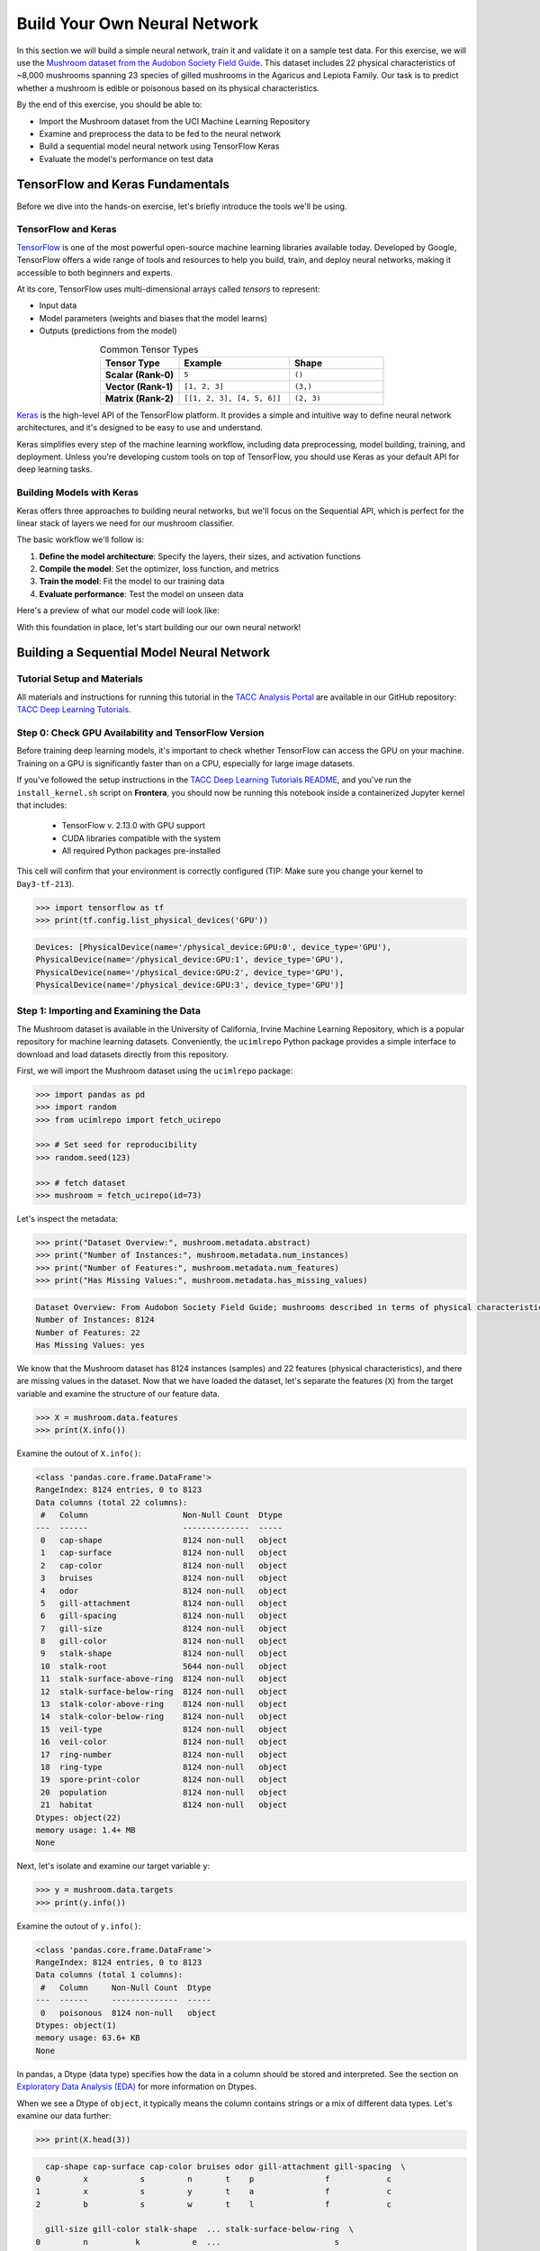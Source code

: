 Build Your Own Neural Network
=============================

In this section we will build a simple neural network, train it and validate it on a sample test data.
For this exercise, we will use the `Mushroom dataset from the Audobon Society Field Guide <https://archive.ics.uci.edu/dataset/73/mushroom>`_.
This dataset includes 22 physical characteristics of ~8,000 mushrooms spanning 23 species of gilled mushrooms in the Agaricus and Lepiota Family.
Our task is to predict whether a mushroom is edible or poisonous based on its physical characteristics.

By the end of this exercise, you should be able to:

* Import the Mushroom dataset from the UCI Machine Learning Repository
* Examine and preprocess the data to be fed to the neural network
* Build a sequential model neural network using TensorFlow Keras
* Evaluate the model's performance on test data


TensorFlow and Keras Fundamentals
---------------------------------

Before we dive into the hands-on exercise, let's briefly introduce the tools we'll be using.


TensorFlow and Keras
^^^^^^^^^^^^^^^^^^^^

.. image:: ./images/TensorFlow-Icon.png
    :width: 100px
    :align: right

`TensorFlow <https://www.tensorflow.org/>`_ is one of the most powerful open-source machine learning libraries available today. 
Developed by Google, TensorFlow offers a wide range of tools and resources to help you build, train, and deploy neural networks, making it accessible to both beginners and experts.

At its core, TensorFlow uses multi-dimensional arrays called *tensors* to represent:

* Input data
* Model parameters (weights and biases that the model learns)
* Outputs (predictions from the model)

.. list-table:: Common Tensor Types
    :widths: 25 35 30
    :align: center
    :header-rows: 1

    * - **Tensor Type**
      - **Example**
      - **Shape**
    * - **Scalar (Rank-0)**
      - ``5``
      - ``()``
    * - **Vector (Rank-1)**
      - ``[1, 2, 3]``
      - ``(3,)``
    * - **Matrix (Rank-2)**
      - ``[[1, 2, 3], [4, 5, 6]]``
      - ``(2, 3)``


`Keras <https://www.tensorflow.org/guide/keras>`_ is the high-level API of the TensorFlow platform. 
It provides a simple and intuitive way to define neural network architectures, and it's designed to be easy to use and understand.

Keras simplifies every step of the machine learning workflow, including data preprocessing, model building, training, and deployment.
Unless you're developing custom tools on top of TensorFlow, you should use Keras as your default API for deep learning tasks. 


Building Models with Keras
^^^^^^^^^^^^^^^^^^^^^^^^^^

Keras offers three approaches to building neural networks, but we'll focus on the Sequential API, which is perfect for the linear stack of layers we need for our mushroom classifier.

The basic workflow we'll follow is:

1. **Define the model architecture**: Specify the layers, their sizes, and activation functions
2. **Compile the model**: Set the optimizer, loss function, and metrics
3. **Train the model**: Fit the model to our training data
4. **Evaluate performance**: Test the model on unseen data

Here's a preview of what our model code will look like:

.. code-block:: python
    :linenos:

    from tensorflow.keras import Sequential
    from tensorflow.keras.layers import Input, Dense

    # 1. Define the model architecture
    model = Sequential([
        Input(shape=(number_of_features,)),    # Input layer matching our feature count
        Dense(units=10, activation='relu'),    # Hidden layer with 10 neurons
        Dense(units=1, activation='sigmoid')   # Outputs a probability between 0 and 1
    ])

    # 2. Compile the model
    model.compile(                             
        optimizer='adam',                      # Gradient-based optimizer
        loss='binary_crossentropy',            # Loss function for binary classification
        metrics=['accuracy']                   # Track accuracy during training
    )

    # Display model summary to understand its structure
    model.summary()

    # 3. Train the model
    model.fit(
        X_train, y_train,                      # Training data and labels
        validation_split=0.2,                  # Use 20% of training data for validation
        epochs=5,                              # Number of complete passes through the dataset
        batch_size=32                          # Number of samples per gradient update
    )

    # 4. Evaluate model performance
    test_loss, test_accuracy = model.evaluate(X_test, y_test)
    print(f"Test accuracy: {test_accuracy:.4f}")

With this foundation in place, let's start building our our own neural network!


Building a Sequential Model Neural Network
------------------------------------------

Tutorial Setup and Materials
^^^^^^^^^^^^^^^^^^^^^^^^^^^^

All materials and instructions for running this tutorial in the `TACC Analysis Portal <https://tap.tacc.utexas.edu/>`_ are available in our GitHub repository: `TACC Deep Learning Tutorials <https://github.com/kbeavers/tacc-deep-learning-tutorials>`_.

Step 0: Check GPU Availability and TensorFlow Version
^^^^^^^^^^^^^^^^^^^^^^^^^^^^^^^^^^^^^^^^^^^^^^^^^^^^^

Before training deep learning models, it's important to check whether TensorFlow can access the GPU on your machine. Training on a GPU is significantly faster than on a CPU, especially for large image datasets. 

If you've followed the setup instructions in the `TACC Deep Learning Tutorials README <https://github.com/kbeavers/tacc-deep-learning-tutorials>`_, and you've run the ``install_kernel.sh`` script on **Frontera**, you should now be running this notebook inside a containerized Jupyter kernel that includes:

 - TensorFlow v. 2.13.0 with GPU support
 - CUDA libraries compatible with the system
 - All required Python packages pre-installed

This cell will confirm that your environment is correctly configured (TIP: Make sure you change your kernel to ``Day3-tf-213``).

.. code-block:: python

    >>> import tensorflow as tf
    >>> print(tf.config.list_physical_devices('GPU'))

.. code-block:: text

    Devices: [PhysicalDevice(name='/physical_device:GPU:0', device_type='GPU'),
    PhysicalDevice(name='/physical_device:GPU:1', device_type='GPU'),
    PhysicalDevice(name='/physical_device:GPU:2', device_type='GPU'),
    PhysicalDevice(name='/physical_device:GPU:3', device_type='GPU')]


Step 1: Importing and Examining the Data
^^^^^^^^^^^^^^^^^^^^^^^^^^^^^^^^^^^^^^^^

The Mushroom dataset is available in the University of California, Irvine Machine Learning Repository, which is a popular repository for machine learning datasets.
Conveniently, the ``ucimlrepo`` Python package provides a simple interface to download and load datasets directly from this repository.

First, we will import the Mushroom dataset using the ``ucimlrepo`` package:

.. code-block:: python

    >>> import pandas as pd
    >>> import random
    >>> from ucimlrepo import fetch_ucirepo 

    >>> # Set seed for reproducibility
    >>> random.seed(123)

    >>> # fetch dataset 
    >>> mushroom = fetch_ucirepo(id=73) 

Let's inspect the metadata:

.. code-block:: python

    >>> print("Dataset Overview:", mushroom.metadata.abstract)
    >>> print("Number of Instances:", mushroom.metadata.num_instances)
    >>> print("Number of Features:", mushroom.metadata.num_features)
    >>> print("Has Missing Values:", mushroom.metadata.has_missing_values)

.. code-block:: text

    Dataset Overview: From Audobon Society Field Guide; mushrooms described in terms of physical characteristics; classification: poisonous or edible
    Number of Instances: 8124
    Number of Features: 22
    Has Missing Values: yes

We know that the Mushroom dataset has 8124 instances (samples) and 22 features (physical characteristics), and there are missing values in the dataset.
Now that we have loaded the dataset, let's separate the features (``X``) from the target variable and examine the structure of our feature data.

.. code-block:: python

    >>> X = mushroom.data.features
    >>> print(X.info())

Examine the outout of ``X.info()``:

.. code-block:: text

    <class 'pandas.core.frame.DataFrame'>
    RangeIndex: 8124 entries, 0 to 8123
    Data columns (total 22 columns):
     #   Column                    Non-Null Count  Dtype 
    ---  ------                    --------------  ----- 
     0   cap-shape                 8124 non-null   object
     1   cap-surface               8124 non-null   object
     2   cap-color                 8124 non-null   object
     3   bruises                   8124 non-null   object
     4   odor                      8124 non-null   object
     5   gill-attachment           8124 non-null   object
     6   gill-spacing              8124 non-null   object
     7   gill-size                 8124 non-null   object
     8   gill-color                8124 non-null   object
     9   stalk-shape               8124 non-null   object
     10  stalk-root                5644 non-null   object
     11  stalk-surface-above-ring  8124 non-null   object
     12  stalk-surface-below-ring  8124 non-null   object
     13  stalk-color-above-ring    8124 non-null   object
     14  stalk-color-below-ring    8124 non-null   object
     15  veil-type                 8124 non-null   object
     16  veil-color                8124 non-null   object
     17  ring-number               8124 non-null   object
     18  ring-type                 8124 non-null   object
     19  spore-print-color         8124 non-null   object
     20  population                8124 non-null   object
     21  habitat                   8124 non-null   object
    Dtypes: object(22)
    memory usage: 1.4+ MB
    None

Next, let's isolate and examine our target variable ``y``:

.. code-block:: python

    >>> y = mushroom.data.targets 
    >>> print(y.info())

Examine the outout of ``y.info()``:

.. code-block:: text

    <class 'pandas.core.frame.DataFrame'>
    RangeIndex: 8124 entries, 0 to 8123
    Data columns (total 1 columns):
     #   Column     Non-Null Count  Dtype 
    ---  ------     --------------  ----- 
     0   poisonous  8124 non-null   object
    Dtypes: object(1)
    memory usage: 63.6+ KB
    None

In pandas, a Dtype (data type) specifies how the data in a column should be stored and interpreted.
See the section on `Exploratory Data Analysis (EDA) <../section1/exploratory_data_analysis.html>`_
for more information on Dtypes.

When we see a Dtype of ``object``, it typically means the column contains strings or a mix of different data types. Let's examine our data further:

.. code-block:: python

    >>> print(X.head(3))

.. code-block:: text

      cap-shape cap-surface cap-color bruises odor gill-attachment gill-spacing  \
    0         x           s         n       t    p               f            c   
    1         x           s         y       t    a               f            c   
    2         b           s         w       t    l               f            c   

      gill-size gill-color stalk-shape  ... stalk-surface-below-ring  \
    0         n          k           e  ...                        s   
    1         b          k           e  ...                        s   
    2         b          n           e  ...                        s   

      stalk-color-above-ring stalk-color-below-ring veil-type veil-color  \
    0                      w                      w         p          w   
    1                      w                      w         p          w   
    2                      w                      w         p          w   

      ring-number ring-type spore-print-color population habitat  
    0           o         p                 k          s       u  
    1           o         p                 n          n       g  
    2           o         p                 n          n       m  

    [3 rows x 22 columns] 

In this dataset, the features are categorical variables stored as strings (which pandas represents as ``object`` Dtype). 
Each feature is encoded with single-character values that represent specific categories.

For a complete reference of all categorical values and their meanings, visit the `UCI Mushroom Dataset page <https://archive.ics.uci.edu/dataset/73/mushroom>`_.

Here are a few examples of the categorical encodings:
 
 * **cap-shape**: 'x' (convex), 'b' (bell), 'f' (flat), etc.
 * **cap-color**: 'n' (brown), 'y' (yellow), 'w' (white), etc.
 * **odor**: 'p' (pungent), 'a' (almond), 'l' (anise), etc.

Next, let's take a look at the target variable:

.. code-block:: python

    >>> print(y.head())

.. code-block:: text

      poisonous
    0         p
    1         e
    2         e
    3         p
    4         e

The target variable contains two categorical labels: ``p`` (poisonous) and ``e`` (edible).
With this insight into our dataset's structure, our next step is to prepare the data for model training.

**Thought Challenge:** What are some things that you have noticed about the data that you think we will need to fix before feeding it to the neural network? Pause here and write down your thoughts before continuing.


Step 2: Data Pre-processing
^^^^^^^^^^^^^^^^^^^^^^^^^^^

Our exploration of the Mushroom dataset reveals a collection of 8124 samples with 22 features and a single target variable. Before proceeding with model development, several preprocessing challenges need to be addressed:

 1. The dataset contains missing values that require handling.
 2. All features are categorical, encoded as text strings (represented as ``object`` type in pandas).
 3. The target variable itself is categorical, using ``p`` to indicate poisonous mushrooms and ``e`` for edible ones.

First, let's handle the missing values. Let's see how many missing values are in the dataset, and where they are located:

.. code-block:: python

    >>> missing_values = X.isnull().sum()
    >>> print("Columns with missing values:")
    >>> print(missing_values[missing_values > 0])

.. code-block:: text
    
    Columns with missing values:
    stalk-root    2480
    Dtype: int64

The output shows that ``stalk-root`` is missing data for 2480 samples, while all other features have complete data.
Let's remove this column from the dataset:

.. code-block:: python

    >>> X_clean = X.drop(columns=['stalk-root'])
    
Now we need to encode our categorical variables into a format suitable for the neural network. We'll use one-hot encoding via ``pd.get_dummies()`` to transform each categorical feature into multiple binary columns. For example, if a feature has three possible values (A, B, C), it will be converted into three separate columns, where only one column will have a value of 1 (True) and the others 0 (False):

.. code-block:: python

    >>> X_encoded = pd.get_dummies(X_clean)
    >>> print(X_encoded.head(2))

.. code-block:: text

       cap-shape_b  cap-shape_c  cap-shape_f  cap-shape_k  cap-shape_s  \
    0        False        False        False        False        False   
    1        False        False        False        False        False   

       cap-shape_x  cap-surface_f  cap-surface_g  cap-surface_s  cap-surface_y  \
    0         True          False          False           True          False   
    1         True          False          False           True          False   

       ...  population_s  population_v  population_y  habitat_d  habitat_g  \
    0  ...          True         False         False      False      False   
    1  ...         False         False         False      False       True   

       habitat_l  habitat_m  habitat_p  habitat_u  habitat_w  
    0      False      False      False       True      False  
    1      False      False      False      False      False  

    [2 rows x 112 columns]

Now, instead of having 22 features, we have 112 features, each representing a binary True/False value for each categorical value in the original features.

Finally, let's encode the target variable. We will simply convert the string labels ``p`` and ``e`` into binary numeric values of 1 and 0, respectively.
In this case, 1 will represent a poisonous mushroom and 0 will represent an edible mushroom.

.. code-block:: python

    >>> y_encoded = y['poisonous'].map({'p': 1, 'e': 0})

Now would be a good time to check the class distribution of our dataset:

.. code-block:: python3

    >>> print("\nClass Distribution:")
    >>> print(y_encoded.value_counts())
    >>> print("\nPercentage:")
    >>> print(y_encoded.value_counts(normalize=True) * 100)

We have a roughly balanced dataset with 51.8% of the samples being edible and 48.2% being poisonous.
We can now split the dataset into training and test sets:

.. code-block:: python

    >>> from sklearn.model_selection import train_test_split

    >>> # Split the dataset into training and testing sets
    >>> X_train, X_test, y_train, y_test = train_test_split(
    >>>     X_encoded,
    >>>     y_encoded,
    >>>     test_size=0.3,
    >>>     stratify=y_encoded,
    >>>     random_state=123
    >>> )

    >>> # Examine the shape of the training and testing sets
    >>> print("Training set shape:", X_train.shape, y_train.shape)
    >>> print("Testing set shape:", X_test.shape, y_test.shape)

.. code-block:: python-console

    Training set shape: (5686, 112) (5686,)
    Testing set shape: (2438, 112) (2438,)


Understanding the Train-Test Split
~~~~~~~~~~~~~~~~~~~~~~~~~~~~~~~~~~

The code above divides our data into training and testing sets, creating four objects:
``X_train``, ``X_test``, ``y_train``, and ``y_test``.

.. list-table:: Key Train-Test Split Parameters
   :widths: 20 50 30
   :header-rows: 1

   * - Parameter
     - Purpose
     - In Our Example
   * - ``test_size``
     - Determines what portion of data is reserved for testing
     - 30% for testing, 70% for training
   * - ``stratify``
     - Maintains the same class distribution in both splits
     - Ensures balanced representation of poisonous/edible classes
   * - ``random_state``
     - Controls the randomization for reproducible results
     - Set to 123 for consistent splits across runs


Why These Parameters Matter:
~~~~~~~~~~~~~~~~~~~~~~~~~~~~

* **Test Size**: Finding the right balance between having enough data for training while reserving sufficient data for testing is crucial. Too little test data may not reliably assess model performance; too little training data may limit learning.

* **Stratification**: When working with classification problems, maintaining class proportions is essential. Without stratification, you might accidentally create a test set with disproportionate class representation, leading to misleading evaluation metrics.

* **Reproducibility**: Setting a random seed ensures you can reproduce your experiments exactly, which is fundamental for scientific rigor and debugging.

.. tip::
  
    While our dataset has roughly balanced classes, stratification becomes especially important with
    imbalanced datasets. Always consider using ``stratify`` as a best practice.


Step 3: Building a Sequential Model Neural Network 
^^^^^^^^^^^^^^^^^^^^^^^^^^^^^^^^^^^^^^^^^^^^^^^^^^

Now we'll create a simple neural network for our mushroom classification task. The model will consist of:

- An **input layer** that matches our feature dimensions
- A **hidden layer** with 10 neurons and ReLU activation
- An **output layer** with sigmoid activation for binary classification

This architecture provides a good starting point for understanding how neural networks learn from tabular data.

.. code-block:: python

    >>> # Import necessary libraries from Keras
    >>> import tensorflow as tf
    >>> from tensorflow.keras import Sequential
    >>> from tensorflow.keras.layers import Input, Dense

    >>> # Set random seed for reproducibility
    >>> tf.random.set_seed(123) 

    >>> # Create model with sequential API
    >>> model = Sequential([
    >>>     # Input layer - shape matches our feature count
    >>>     Input(shape=(112,)),  # 1D tensor with 112 features
    >>>     
    >>>     # Hidden layer - 10 neurons with ReLU activation
    >>>     # ReLU allows the network to learn non-linear patterns
    >>>     Dense(10, activation='relu'),
    >>>     
    >>>     # Output layer - single neuron with sigmoid activation
    >>>     # Sigmoid squashes output between 0-1, perfect for binary classification
    >>>     Dense(1, activation='sigmoid')
    >>> ])

    >>> # Compile the model with appropriate settings for binary classification
    >>> model.compile(
    >>>     optimizer='adam',              # Adam: efficient gradient-based optimizer
    >>>     loss='binary_crossentropy',    # Standard loss function for binary problems
    >>>     metrics=['accuracy']           # Track accuracy during training
    >>> )

    >>> # Display model architecture and parameter count
    >>> model.summary()
  
**Thought Challenge**: How many parameters does the model have? Can you calculate this manually and get the same result?

.. toggle:: Click to see the answer

    Let's calculate the parameters manually:

    **Layer 1** (Input → Hidden):

    - Input size: ``X_train.shape[1]`` (112 features after one-hot encoding)
    - Output size: 10 neurons
    - Weights: 112 × 10 = 1120 parameters
    - Biases: 10 (one per neuron)
    - Total for Layer 1: 1120 + 10 = 1130 parameters

    **Layer 2** (Hidden → Output):

    - Input size: 10 neurons
    - Output size: 1 neuron
    - Weights: 10 × 1 = 10 parameters
    - Biases: 1 (for the output neuron)
    - Total for Layer 2: 10 + 1 = 11 parameters

    **Total parameters**: 1130 + 11 = 1141 parameters

    This should match the parameter count shown in the model.summary() output. Each neuron has weights for all inputs from the previous layer, plus one bias term.


Training the Neural Network
~~~~~~~~~~~~~~~~~~~~~~~~~~~

With our model built and compiled, we can now train it on our data. Before executing the training code, let's understand the key parameters we'll use:

.. list-table:: Key Training Parameters
   :widths: 20 80
   :header-rows: 1

   * - Parameter
     - Description
   * - **validation_split=0.2**
     - Reserves 20% of training data to evaluate performance during training, without affecting model weights
   * - **epochs=5**
     - Number of complete passes through the dataset; more epochs allow for more learning iterations but risk overfitting
   * - **batch_size=32**
     - Number of samples processed before weight update; affects memory usage, training speed, and convergence behavior
   * - **verbose=2**
     - Controls output level (0=silent, 1=progress bar, 2=one line per epoch)

**Thought Challenge**: How does the choice of ``batch_size`` affect the training process?

.. toggle:: Click to see the answer

    The ``batch_size`` parameter determines how many samples the model processes before updating its weights.
    
    **Effects of batch size:**
    
    - **Small batch sizes** (e.g., 8-32):
      - Use less memory
      - Update weights more frequently
      - Can help the model escape local minima
      - May make training slower overall
    
    - **Large batch sizes** (e.g., 128-512):
      - More efficient use of GPU/CPU
      - More stable training (less "noisy" updates)
      - Require more memory
      - May get stuck in poor solutions
    
    The batch size of 32 in our example is relatively small, which is good for learning complex patterns in modest-sized datasets.

Now let's train our model with these parameters:

.. code-block:: python

    >>> # Train the model with the specified parameters
    >>> model.fit(X_train, y_train, validation_split=0.2, epochs=5, batch_size=32, verbose=2)

Below shows the output of the training process:

.. code-block:: text

    Epoch 1/5
    143/143 - 0s - 3ms/step - accuracy: 0.8709 - loss: 0.3543 - val_accuracy: 0.9569 - val_loss: 0.1458
    Epoch 2/5
    143/143 - 0s - 969us/step - accuracy: 0.9776 - loss: 0.0964 - val_accuracy: 0.9851 - val_loss: 0.0638
    Epoch 3/5
    143/143 - 0s - 723us/step - accuracy: 0.9894 - loss: 0.0481 - val_accuracy: 0.9938 - val_loss: 0.0364
    Epoch 4/5
    143/143 - 0s - 739us/step - accuracy: 0.9949 - loss: 0.0288 - val_accuracy: 0.9982 - val_loss: 0.0230
    Epoch 5/5
    143/143 - 0s - 738us/step - accuracy: 0.9985 - loss: 0.0186 - val_accuracy: 0.9982 - val_loss: 0.0157

Let's understand what this output tells us:

1. **Progress metrics**:

  - ``143/143``: Shows progress through the training batches; 143 batches were completed out of 143, and each batch contains 32 samples (as specified by ``batch_size=32``)
  - ``0s``: Indicates the time taken for each epoch; here, the first epoch took <1 second to complete.
  - ``3ms/step``: This indicates the average time taken per training step (one forward and backward pass through a single batch) during training.

2. **Training metrics**:

  - ``accuracy: 0.8709``: Represents the accuracy of the model on the training dataset. The accuracy value of approximately 0.8709 indicates that the model correctly predicted 87.09% of the training samples.
  - ``loss: 0.3543``: Represents the training loss value (using binary cross-entropy loss function) on the training dataset. Higher loss values indicate that the model's predictions are further from the true labels.

3. **Validation metrics**:

  - ``val_accuracy: 0.9569``: Represents the accuracy of the model on the validation dataset. The accuracy value of approximately 0.9569 indicates that the model correctly predicted 95.69% of the validation samples.
  - ``val_loss: 0.1458``: Represents the validation loss value (using binary cross-entropy loss function) on the validation dataset. Lower loss values indicate that the model's predictions are closer to the true labels.

Looking at our training results after 5 epochs, we can observe:

1. The model achieved excellent performance, with final training accuracy of 99.85% and validation accuracy of 99.82%.
2. Both training and validation loss steadily decreased across epochs, indicating consistent learning.
3. Validation metrics consistently tracked close to training metrics, suggesting the model generalizes well rather than memorizing the training data.

Let's visualize our training progress before moving on:

.. code-block:: python

    >>> import matplotlib.pyplot as plt
    
    >>> # Create a simple visualization of training history
    >>> plt.figure(figsize=(10, 4))
    
    >>> # Plot training & validation accuracy
    >>> plt.subplot(1, 2, 1)
    >>> plt.plot([0.8709, 0.9776, 0.9894, 0.9949, 0.9985], label='Training Accuracy')
    >>> plt.plot([0.9569, 0.9851, 0.9938, 0.9982, 0.9982], label='Validation Accuracy')
    >>> plt.title('Model Accuracy')
    >>> plt.ylabel('Accuracy')
    >>> plt.xlabel('Epoch')
    >>> plt.legend()

    >>> # Plot training & validation loss
    >>> plt.subplot(1, 2, 2)
    >>> plt.plot([0.3543, 0.0964, 0.0481, 0.0288, 0.0186], label='Training Loss')
    >>> plt.plot([0.1458, 0.0638, 0.0364, 0.0230, 0.0157], label='Validation Loss')
    >>> plt.title('Model Loss')
    >>> plt.ylabel('Loss')
    >>> plt.xlabel('Epoch')
    >>> plt.legend()
    
    >>> plt.tight_layout()
    >>> plt.show()

.. figure:: ./images/mushroom-training-progress.png
    :width: 600px
    :align: center
    :alt: Training and validation metrics over epochs

|

This high performance is promising, but we should verify it on our completely separate test set, which the model has never seen during training. This will give us the most reliable measure of how well our model might perform in real-world scenarios.


Step 4: Evaluate the Model's Performance on Test Data
^^^^^^^^^^^^^^^^^^^^^^^^^^^^^^^^^^^^^^^^^^^^^^^^^^^^^

The true test of our model's capabilities comes from evaluating it on our completely separate test dataset. Let's see how our neural network performs when classifying mushrooms it has never encountered before!

.. code-block:: python

    >>> # Make predictions on the test data
    >>> y_pred=model.predict(X_test)

For a binary classification problem like our (poisonous vs edible), the model outputs probabilities between 0 and 1 for each sample. Let's show the first sample's prediction:

.. code-block:: python

    >>> y_pred[0]

.. code-block:: text
    
    array([0.00309971], dtype=float32)

This shows the probability for the first mushroom sample in the test set.
The output is a single value between 0 and 1, where:

 - Values closer to 1 indicate the model is more confident that the sample is poisonous.
 - Values closer to 0 indicate the model is more confident that the sample is edible.

For example, our output value is 0.00309971, which means that the model is 99.9969% confident that the sample is edible.

The model outputs probability values, but for practical mushroom classification, we need definitive "edible" or "poisonous" predictions. We need to convert these continuous probability values into discrete class labels:

.. code-block:: python

    >>> import numpy as np
    
    >>> # Convert probabilities to binary predictions using a threshold of 0.5
    >>> y_pred_final = (y_pred > 0.5).astype(int)
    
This code performs what's called "thresholding":

1. First, we compare each probability to the threshold value (0.5)
   
   - If probability > 0.5, the result is True (model thinks it's more likely poisonous)
   - If probability ≤ 0.5, the result is False (model thinks it's more likely edible)

2. Then, we convert these True/False values to integers (1/0) with ``.astype(int)``
   
   - True becomes 1 (poisonous)
   - False becomes 0 (edible)

The 0.5 threshold represents the decision boundary - the point where the model is equally confident in either class. We could adjust this threshold if we wanted to be more conservative about certain types of errors (e.g., lowering the threshold would classify more mushrooms as poisonous, reducing the chance of missing toxic ones).

Now, let's visualize the model's prediction accuracy with a **confusion matrix**. 
This will allow us to see how many correct vs incorrect predictions were made using the model above.

.. code-block:: python

    >>> from sklearn.metrics import confusion_matrix
    >>> import seaborn as sns

    >>> # Create confusion matrix
    >>> cm=confusion_matrix(y_test,y_pred_final)

    >>> # Create visualization
    >>> plt.figure(figsize=(10,7))          # Set figure size to 10x7 inches
    >>> sns.heatmap(cm,annot=True,fmt='d')  # Create heatmap with annotations and display counts as integers
    >>> plt.xlabel('Predicted')             # Label x-axis as 'Predicted'
    >>> plt.ylabel('Truth')                 # Label y-axis as 'Truth'
    >>> plt.show()                          # Display the plot

Output of the above confusion matrix is as follows:

.. figure:: ./images/nn-confusion-matrix.png
    :width: 600px
    :align: center
    :alt: 

The confusion matrix visualization shows how well our model classifies mushrooms as edible or poisonous. The matrix is a 2x2 grid where:

* The y-axis (Truth) shows the actual class of the mushrooms
* The x-axis (Predicted) shows what our model predicted
* Each cell contains the count of predictions falling into that category
* The heatmap coloring provides visual intensity, where lighter colors indicate higher counts

Reading the matrix:

* **Top-left**: True Negatives (TN) - Correctly identified edible mushrooms
* **Top-right**: False Positives (FP) - Edible mushrooms incorrectly classified as poisonous
* **Bottom-left**: False Negatives (FN) - Poisonous mushrooms incorrectly classified as edible
* **Bottom-right**: True Positives (TP) - Correctly identified poisonous mushrooms 


Key Classification Metrics
~~~~~~~~~~~~~~~~~~~~~~~~~~

From these confusion matrix values, we can calculate several important evaluation metrics:

.. list-table:: Classification Metrics for Mushroom Model
   :widths: 20 30 40
   :header-rows: 1

   * - Metric
     - Definition
     - Interpretation for Mushrooms
   * - **Accuracy**
     - :math:`\frac{TP + TN}{TP + TN + FP + FN}`
     - Percentage of all mushrooms correctly classified
   * - **Precision**
     - :math:`\frac{TP}{TP + FP}`
     - When model predicts "poisonous," how often is it right?
   * - **Recall**
     - :math:`\frac{TP}{TP + FN}`
     - Of all poisonous mushrooms, how many did we correctly identify? 
   * - **F1-Score**
     - :math:`2 \times \frac{Precision \times Recall}{Precision + Recall}`
     - Harmonic mean of precision and recall; useful when you need to balance both
   * - **Specificity**
     - :math:`\frac{TN}{TN + FP}`
     - Of all edible mushrooms, how many did we correctly identify?

**Thought Challenge**: Which prediction metric is most important for this model? Why? 

.. toggle:: Click to see the answer

    For mushroom classification, false negatives (bottom-left) are particularly concerning as they represent poisonous mushrooms that were incorrectly classified as edible.

    **Recall** measures a model's ability to correctly identify all true positives within a dataset, minimizing false negatives. 
    Therefore, **recall** is the most important metric for this model.

Let's also print the full classification report of this model using code below

.. code-block:: python

    >>> from sklearn.metrics import classification_report
    >>> print(classification_report(y_test,y_pred_final, digits=4))

.. code-block:: python-console

               precision    recall  f1-score   support

            0     0.9968    0.9992    0.9980      1263
            1     0.9991    0.9966    0.9979      1175

     accuracy                         0.9979      2438
    macro avg     0.9980    0.9979    0.9979      2438
 weighted avg     0.9980    0.9979    0.9979      2438


The accuracy of our model is 99.79%.
99.79% of the time, this model predicted the correct label on the test data.

**Thought Challenge**: Did we build a successful model? Why or why not? Is there anything we can do to improve the model?

.. toggle:: Click to see the answer

    **Did we build a successful model?**
    
    Yes, by standard performance metrics, our model is remarkably successful:
    
    * Accuracy of 99.79% on the test set
    * Recall of 99.66% for poisonous mushrooms
    * Precision of 99.91% for poisonous predictions
    * F1-score of 99.79%
    
    **Why it's successful:**
    
    * The model efficiently learned the patterns distinguishing edible from poisonous mushrooms
    * Our preprocessing strategies (handling missing values, one-hot encoding) were effective
    * The architecture, despite being simple (just one hidden layer), was sufficient for this task
    * The dataset is well-structured with clear categorical features that strongly correlate with mushroom edibility
    
    **However, there are important considerations:**
    
    In a real-world mushroom classification system, even our 99.66% recall means that approximately 4 out of 1175 poisonous mushrooms were misclassified as edible. For a life-critical application like mushroom toxicity detection, this error rate might still be too high.
    
    **Potential improvements:**
    
    1. **Domain-specific threshold adjustment**: Lower the classification threshold from 0.5 to a more conservative value (e.g., 0.3) to reduce the likelihood of false negatives (missing poisonous mushrooms)
    
    2. **More sophisticated architecture**: Try deeper networks or different architectures that might capture more subtle patterns
    
    3. **Ensemble methods**: Combine multiple models to reduce the chance of missing poisonous mushrooms
    
    4. **Cost-sensitive learning**: Explicitly penalize false negatives (missing poisonous mushrooms) more heavily during training
    
    5. **Uncertainty estimation**: Add methods to quantify prediction uncertainty, so users know when to seek additional verification
    
    **Real-world deployment considerations:**
    
    Even with an improved model, it would be ethically questionable to deploy such a system as the sole decision-maker for mushroom consumption. It should be presented as a tool to assist experts rather than replace human judgment, especially for life-critical decisions.


Additional Resources
--------------------

* Adapted from: 
  `COE 379L: Software Design For Responsible Intelligent Systems <https://coe-379l-sp24.readthedocs.io/en/latest/index.html>`_
* `Mushroom dataset from the Audobon Society Field Guide <https://archive.ics.uci.edu/dataset/73/mushroom>`_
* `Tensorflow <https://www.tensorflow.org/>`_
* `Keras Guide <https://www.tensorflow.org/guide/keras>`_
* `Keras Sequential Model <https://www.tensorflow.org/guide/keras/sequential_model>`_
